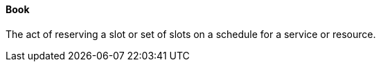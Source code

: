 ==== Book
[v291_section="10.2.5.4"]

The act of reserving a slot or set of slots on a schedule for a service or resource.


